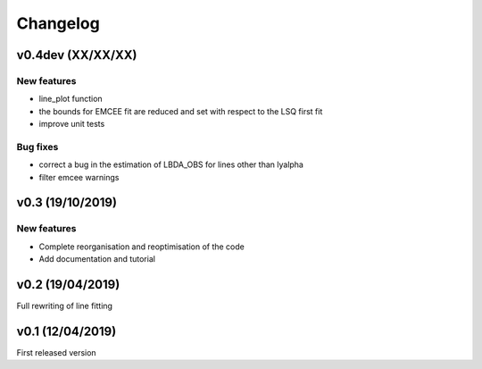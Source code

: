 Changelog
=========
v0.4dev (XX/XX/XX)
------------------
New features
^^^^^^^^^^^^
- line_plot function 
- the bounds for EMCEE fit are reduced and set with respect to the LSQ first fit
- improve unit tests 


Bug fixes
^^^^^^^^^
- correct a bug in the estimation of LBDA_OBS for lines other than lyalpha
- filter emcee warnings


v0.3 (19/10/2019)
--------------------
New features
^^^^^^^^^^^^
- Complete reorganisation and reoptimisation of the code
- Add documentation and tutorial


v0.2 (19/04/2019)
-----------------

Full rewriting of line fitting


v0.1 (12/04/2019)
-----------------

First released version

